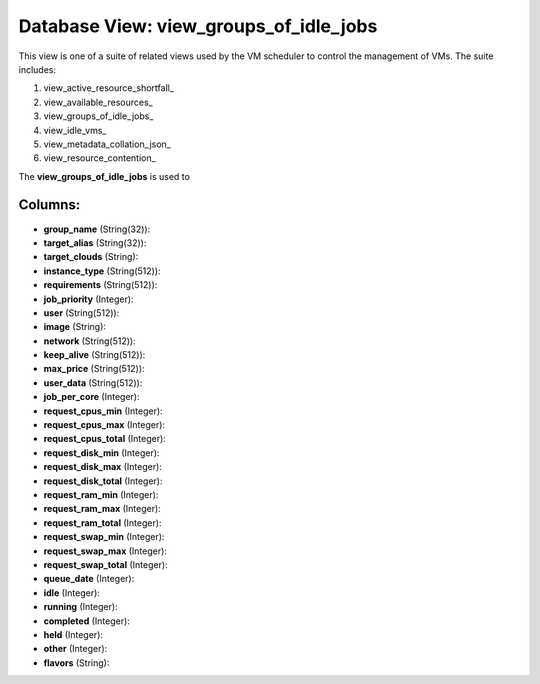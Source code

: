 .. File generated by /opt/cloudscheduler/utilities/schema_doc - DO NOT EDIT
..
.. To modify the contents of this file:
..   1. edit the template file ".../cloudscheduler/docs/schema_doc/views/view_groups_of_idle_jobs.yaml"
..   2. run the utility ".../cloudscheduler/utilities/schema_doc"
..

Database View: view_groups_of_idle_jobs
=======================================

.. _view_active_resource_shortfall https://cloudscheduler.readthedocs.io/en/latest/_architecture/_data_services/_database/_views/view_active_resource_shortfall.html

.. _view_available_resources https://cloudscheduler.readthedocs.io/en/latest/_architecture/_data_services/_database/_views/view_available_resources.html

.. _view_groups_of_idle_jobs https://cloudscheduler.readthedocs.io/en/latest/_architecture/_data_services/_database/_views/view_groups_of_idle_jobs.html

.. _view_idle_vms https://cloudscheduler.readthedocs.io/en/latest/_architecture/_data_services/_database/_views/view_idle_vms.html

.. _view_metadata_collation_json https://cloudscheduler.readthedocs.io/en/latest/_architecture/_data_services/_database/_views/view_metadata_collation_json.html

.. _view_resource_contention https://cloudscheduler.readthedocs.io/en/latest/_architecture/_data_services/_database/_views/view_resource_contention.html


This view is one of a suite of related views used by
the VM scheduler to control the management of VMs. The suite includes:

#. view_active_resource_shortfall_

#. view_available_resources_

#. view_groups_of_idle_jobs_

#. view_idle_vms_

#. view_metadata_collation_json_

#. view_resource_contention_

The **view_groups_of_idle_jobs** is used to


Columns:
^^^^^^^^

* **group_name** (String(32)):


* **target_alias** (String(32)):


* **target_clouds** (String):


* **instance_type** (String(512)):


* **requirements** (String(512)):


* **job_priority** (Integer):


* **user** (String(512)):


* **image** (String):


* **network** (String(512)):


* **keep_alive** (String(512)):


* **max_price** (String(512)):


* **user_data** (String(512)):


* **job_per_core** (Integer):


* **request_cpus_min** (Integer):


* **request_cpus_max** (Integer):


* **request_cpus_total** (Integer):


* **request_disk_min** (Integer):


* **request_disk_max** (Integer):


* **request_disk_total** (Integer):


* **request_ram_min** (Integer):


* **request_ram_max** (Integer):


* **request_ram_total** (Integer):


* **request_swap_min** (Integer):


* **request_swap_max** (Integer):


* **request_swap_total** (Integer):


* **queue_date** (Integer):


* **idle** (Integer):


* **running** (Integer):


* **completed** (Integer):


* **held** (Integer):


* **other** (Integer):


* **flavors** (String):


